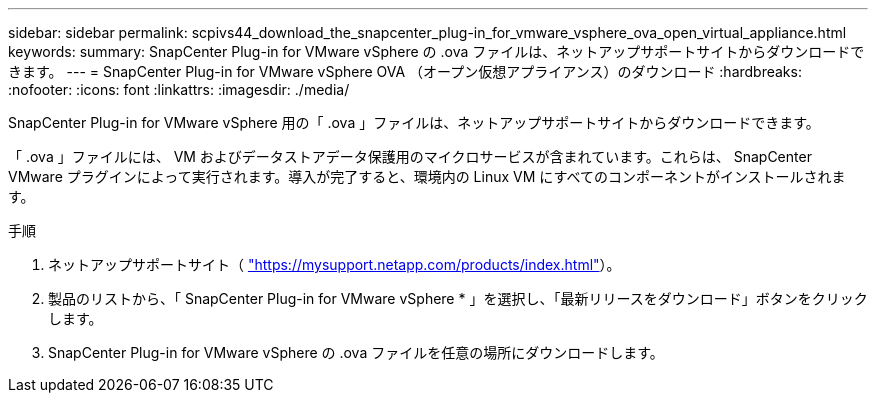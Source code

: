 ---
sidebar: sidebar 
permalink: scpivs44_download_the_snapcenter_plug-in_for_vmware_vsphere_ova_open_virtual_appliance.html 
keywords:  
summary: SnapCenter Plug-in for VMware vSphere の .ova ファイルは、ネットアップサポートサイトからダウンロードできます。 
---
= SnapCenter Plug-in for VMware vSphere OVA （オープン仮想アプライアンス）のダウンロード
:hardbreaks:
:nofooter: 
:icons: font
:linkattrs: 
:imagesdir: ./media/


[role="lead"]
SnapCenter Plug-in for VMware vSphere 用の「 .ova 」ファイルは、ネットアップサポートサイトからダウンロードできます。

「 .ova 」ファイルには、 VM およびデータストアデータ保護用のマイクロサービスが含まれています。これらは、 SnapCenter VMware プラグインによって実行されます。導入が完了すると、環境内の Linux VM にすべてのコンポーネントがインストールされます。

.手順
. ネットアップサポートサイト（ https://mysupport.netapp.com/products/index.html["https://mysupport.netapp.com/products/index.html"^]）。
. 製品のリストから、「 SnapCenter Plug-in for VMware vSphere * 」を選択し、「最新リリースをダウンロード」ボタンをクリックします。
. SnapCenter Plug-in for VMware vSphere の .ova ファイルを任意の場所にダウンロードします。

